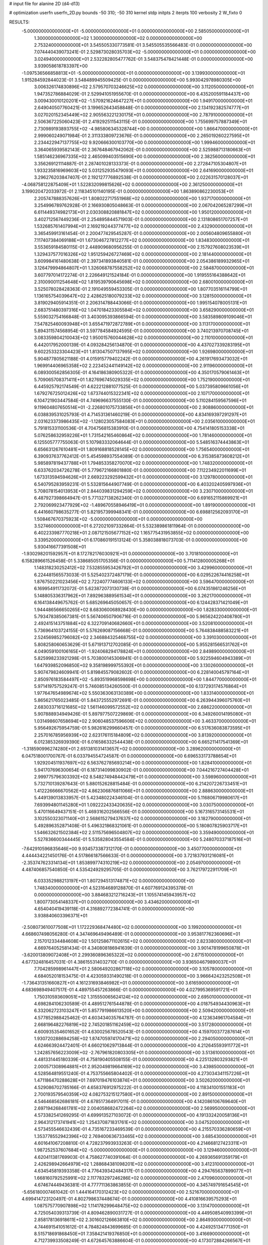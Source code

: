 # input file for alanine 2D (d4-d13)

# optimization
userfn       userfn_2D.py
bounds       -50 310; -50 310
kernel       stdp
initpts      2
iterpts      100
verbosity    2
W_fixto      0


RESULTS:
 -5.000000000000000E+01 -5.000000000000000E+01  0.000000000000000E+00       2.585050000000000E+01
  1.300000000000000E+02  1.300000000000000E+02  0.000000000000000E+00       2.753240000000000E+01       3.545505330773581E-01  3.545505535566483E-01       0.000000000000000E+00  7.074440439073241E-01
  2.529873028035703E+02 -5.000000000000000E+01  0.000000000000000E+00       3.024940000000000E+01       2.532282805477762E-01  3.548375478421448E-01       0.000000000000000E+00  3.939058618783397E+00
 -1.097536566858813E+01 -5.000000000000000E+01  0.000000000000000E+00       3.139930000000000E+01       1.915284592844023E-01  3.548489945509425E-01       0.000000000000000E+00  5.993042978980305E+00
  3.006326174830896E+02  2.579570703246625E+02  0.000000000000000E+00       3.112050000000000E+01       1.947352786884029E-01  2.529941051955670E-01       0.000000000000000E+00  6.435200591184437E+00
  3.009430010120201E+02 -1.570921624647227E+01  0.000000000000000E+00       1.949170000000000E+01       2.649040507760421E-01  3.199652643458848E-01       0.000000000000000E+00  2.134192382574777E+01
  3.027020152345449E+02  2.905563221230175E+01  0.000000000000000E+00       2.787910000000000E+01       2.506367225060423E-01  2.419292511543115E-01       0.000000000000000E+00  1.755699757887349E+01
  2.730989193893755E+02 -4.985806345328744E+00  0.000000000000000E+00       1.866470000000000E+01       2.999060249071984E-01  2.311333809723676E-01       0.000000000000000E+00  2.265019260227595E+01
  2.234422947137755E+02  9.920666300103770E+00  0.000000000000000E+00       1.999460000000000E+01       3.364065939582143E-01  2.367648467942062E-01       0.000000000000000E+00  2.525988713180663E+01
  1.585146236967335E+02  2.465099403515690E+00  0.000000000000000E+00       2.382560000000000E+01       3.356269121114887E-01  2.287401028133373E-01       0.000000000000000E+00  2.272847105304807E+01
  1.933235816969603E+02  5.031252935479093E+01  0.000000000000000E+00       2.641690000000000E+01       3.296276203847407E-01  2.192127776892538E-01       0.000000000000000E+00  2.022631570128037E+01
 -4.068758122875409E+01  1.522832099815626E+02  0.000000000000000E+00       2.361250000000000E+01       3.199020472033972E-01  2.118345101140195E-01       0.000000000000000E+00  1.863890862230053E+01
  2.205747888357626E+01  1.808022717551968E+02  0.000000000000000E+00       1.937170000000000E+01       3.254996789762928E-01  2.166930805048663E-01       0.000000000000000E+00  2.067042065287299E+01
  6.611449374982173E+01  2.030308820881847E+02  0.000000000000000E+00       1.950120000000000E+01       3.402712567449236E-01  2.254895844571903E-01       0.000000000000000E+00  2.131808651707257E+01
  1.532685761407994E+01  2.169219244377477E+02  0.000000000000000E+00       2.432900000000000E+01       3.365459913161454E-01  2.200477429545287E-01       0.000000000000000E+00  2.005604809655880E+01
  7.117407384069188E+01  1.673046727812277E+02  0.000000000000000E+00       1.834830000000000E+01       3.553659184580115E-01  2.448909680956255E-01       0.000000000000000E+00  2.157927608023539E+01
  1.329437577016326E+02  1.951259426727469E+02  0.000000000000000E+00       2.181440000000000E+01       3.609984161480638E-01  2.397341893840581E-01       0.000000000000000E+00  2.054386189932965E+01
  3.126479994864807E+01  1.326068787558252E+02  0.000000000000000E+00       2.584870000000000E+01       3.607797014172274E-01  2.226649121524184E-01       0.000000000000000E+00  1.919555164388642E+01
  2.310090011254648E+02  1.819539790645698E+02  0.000000000000000E+00       2.680010000000000E+01       3.525078028428363E-01  2.191049559453305E-01       0.000000000000000E+00  1.807703516114799E+01
  1.136165754039647E+02  2.428625180079233E+02  0.000000000000000E+00       3.128150000000000E+01       3.819029405914351E-01  2.206314788443066E-01       0.000000000000000E+00  1.995154078005131E+01
  2.683751480397316E+02  1.047018423305584E+02  0.000000000000000E+00       3.658290000000000E+01       5.559032754166848E-01  3.403095393866594E-01       0.000000000000000E+00  3.583589809109046E+01
  7.547825460093948E+01  3.655471972872789E+01  0.000000000000000E+00       3.113170000000000E+01       5.894311574568954E-01  3.597784584924595E-01       0.000000000000000E+00  3.740213970708745E+01
  3.083359804210043E+02  1.950015760044628E+02  0.000000000000000E+00       2.110100000000000E+01       6.442017952000139E-01  4.093284256134870E-01       0.000000000000000E+00  4.437027339283195E+01
  9.602253323304423E+01  1.813047507137995E+02  0.000000000000000E+00       1.926980000000000E+01       5.904877805621188E-01  4.015915779402242E-01       0.000000000000000E+00  4.261917693473032E+01
  1.969914406965358E+02  2.223452441149142E+02  0.000000000000000E+00       2.911960000000000E+01       6.089300562856305E-01  4.164186380905322E-01       0.000000000000000E+00  4.350170579061463E+01
  5.709065708371411E+01  1.827696745029335E+02  0.000000000000000E+00       1.752190000000000E+01       6.445925792174549E-01  4.622212881077525E-01       0.000000000000000E+00  5.037395809661056E+01
  1.679276725012426E+02  1.673744015322341E+02  0.000000000000000E+00       2.107170000000000E+01       6.104721903447584E-01  4.749696637555130E-01       0.000000000000000E+00  5.110284159567596E+01
  9.119604807650514E+01 -2.226801075733856E+01  0.000000000000000E+00       2.908860000000000E+01       6.038839531025793E-01  4.714531361460219E-01       0.000000000000000E+00  4.834169397291297E+01
  2.031623373986435E+02 -1.128023057584083E+01  0.000000000000000E+00       2.035610000000000E+01       5.791815331100536E-01  4.704756815383910E-01       0.000000000000000E+00  4.754141805153338E+01
  5.076258632959226E+01  1.731542165460864E+02  0.000000000000000E+00       1.781460000000000E+01       6.125505777755063E-01  5.107983332064644E-01       0.000000000000000E+00  5.548516374443863E+01
  6.656631267610481E+01  1.809168818528145E+02  0.000000000000000E+00       1.756540000000000E+01       6.390937637762412E-01  5.454598937554089E-01       0.000000000000000E+00  6.315385873608212E+01
  5.985897819437788E+01  1.794853358270070E+02  0.000000000000000E+00       1.748320000000000E+01       6.633762034726278E-01  5.779672166801880E-01       0.000000000000000E+00  7.112234922011699E+01
  1.673313594594626E+01  2.669223292599432E+01  0.000000000000000E+00       3.129780000000000E+01       6.540795283959231E-01  5.532815644907749E-01       0.000000000000000E+00  6.403202405997936E+01
  5.708078154013953E+01  2.844039831294259E+02  0.000000000000000E+00       3.230710000000000E+01       6.487927398664947E-01  5.771327138262340E-01       0.000000000000000E+00  6.691652115869921E+01
  2.792069923477929E+02 -1.489670558946419E+01  0.000000000000000E+00       1.891900000000000E+01       6.441660798635277E-01  5.821957399948341E-01       0.000000000000000E+00  6.698812562093170E+01
  1.508467670375923E+02 -5.000000000000000E+01  0.000000000000000E+00       3.527460000000000E+01       6.272021097332664E-01  5.532389861811964E-01       0.000000000000000E+00  6.402233987770218E+01
  2.087121505677152E+02  1.165775431953855E+02  0.000000000000000E+00       3.339520000000000E+01       6.170860191513124E-01  5.358038818073703E-01       0.000000000000000E+00  5.930416677391508E+01
 -1.930298201592957E+01  8.172782176030921E+01  0.000000000000000E+00       3.701810000000000E+01       6.158289661526458E-01  5.338685051705356E-01       0.000000000000000E+00  5.711412800005268E+01
  1.148318230252412E+02  7.532855953426792E+01  0.000000000000000E+00       3.429960000000000E+01       6.224481565573033E-01  5.525402372487179E-01       0.000000000000000E+00  6.029522674416258E+01
  1.876750221023456E+02  2.722407774606133E+02  0.000000000000000E+00       3.596470000000000E+01       6.169954911732072E-01  5.623872073130738E-01       0.000000000000000E+00  6.074351861246256E+01
  5.148805336317962E+01  7.892963889561534E+01  0.000000000000000E+00       3.262170000000000E+01       6.164138449675762E-01  5.685269645050657E-01       0.000000000000000E+00  6.124428371421049E+01
  1.944486566650265E+02  8.683060068928430E+00  0.000000000000000E+00       1.828330000000000E+01       5.793478385067381E-01  5.567406507906716E-01       0.000000000000000E+00  5.965624220408780E+01
  2.492415143751884E+02  6.322709140682660E+01  0.000000000000000E+00       3.520810000000000E+01       5.736964103724155E-01  5.576269087156668E-01       0.000000000000000E+00  5.764838488583221E+01
  2.524569852796082E+02  2.346884325468755E+02  0.000000000000000E+00       3.391030000000000E+01       5.808258060653629E-01  5.671913712702085E-01       0.000000000000000E+00  5.955281566531762E+01
  4.049059100106165E+01 -1.924068294178824E+01  0.000000000000000E+00       2.849890000000000E+01       5.825998233921298E-01  5.703800145306941E-01       0.000000000000000E+00  5.922594604943389E+01
  1.647939852096850E+02  9.358198999755392E+01  0.000000000000000E+00       3.130260000000000E+01       5.907479824609941E-01  5.819845579082602E-01       0.000000000000000E+00  6.228140045797164E+01
  2.850976183584497E+02 -5.893519968598698E+00  0.000000000000000E+00       1.844770000000000E+01       5.971419757529247E-01  5.746085134260500E-01       0.000000000000000E+00  6.137293174576864E+01
  1.977647654989674E+02  5.550363063130389E+00  0.000000000000000E+00       1.833140000000000E+01       5.865621765023485E-01  5.843725552972691E-01       0.000000000000000E+00  6.263944396075760E+01
  2.683033716121685E+02  1.561146099572552E+02  0.000000000000000E+00       2.686220000000000E+01       5.907888934949426E-01  5.897977507229869E-01       0.000000000000000E+00  6.349260014195080E+01
  1.031498607658694E+02  2.906048537596606E+02  0.000000000000000E+00       3.463370000000000E+01       5.956492675954759E-01  5.982616299660457E-01       0.000000000000000E+00  6.517636083873595E+01
  2.257016785956939E+02  2.623176115184809E+02  0.000000000000000E+00       3.813920000000000E+01       6.012385326939390E-01  6.016586332544438E-01       0.000000000000000E+00  6.665211417541369E+01
 -1.318590996274280E+01  2.651381031413657E+02  0.000000000000000E+00       3.289620000000000E+01       6.047518001700767E-01  6.033794554724587E-01       0.000000000000000E+00  6.696533173788654E+01
  1.929204511937697E+02  6.563762785693214E+00  0.000000000000000E+00       1.828410000000000E+01       5.941707696300654E-01  6.187314099830902E-01       0.000000000000000E+00  7.044216727404428E+01
  2.999775796303392E+02  8.548274948442479E+01  0.000000000000000E+00       3.598960000000000E+01       5.732710139287643E-01  5.880152628815484E-01       0.000000000000000E+00  6.214207226733451E+01
  1.412226666670562E+02  4.862306876811066E+01  0.000000000000000E+00       2.888630000000000E+01       5.449139013833957E-01  5.423480224346104E-01       0.000000000000000E+00  5.116806719980617E+01
  7.693994801145280E+01  1.092222433420635E+02  0.000000000000000E+00       3.030750000000000E+01       5.470116649437151E-01  5.469316202566556E-01       0.000000000000000E+00  5.167316573145531E+01
  3.102550323071140E+01  2.568615279437637E+02  0.000000000000000E+00       3.182790000000000E+01       5.492896352871408E-01  5.496321868321061E-01       0.000000000000000E+00  5.180807825903717E+01
  1.546632621502384E+02  2.511575696504807E+02  0.000000000000000E+00       3.359490000000000E+01       5.527836600344445E-01  5.535828043554584E-01       0.000000000000000E+00  5.248070337187516E+01
 -7.642910596835646E+00  9.934573387312170E-01  0.000000000000000E+00       3.450770000000000E+01       4.444434221450176E-01  4.517866187566633E-01       0.000000000000000E+00  3.721837931216081E+01
 -2.353747623314134E+01  1.853899774310219E+02  0.000000000000000E+00       2.054970000000000E+01       4.487406857540850E-01  4.535424929295705E-01       0.000000000000000E+00  3.762179722911709E+01
  6.033352988213197E+01  1.807294513174871E+02  0.000000000000000E+00       1.748340000000000E+01       4.523164689128870E-01  4.607769124395378E-01       0.000000000000000E+00  3.884683212716243E+01
  1.105574145943957E+02  1.800773054148337E+01  0.000000000000000E+00       3.434620000000000E+01       4.654040419439118E-01  4.316892772384741E-01       0.000000000000000E+00  3.938840603396371E+01
 -2.508073610077508E+01  1.172229368474480E+02  0.000000000000000E+00       3.199200000000000E+01       4.668607498056280E-01  4.347469649496489E-01       0.000000000000000E+00  3.953817762360696E+01
  2.157012334484608E+02  1.501258671102615E+02  0.000000000000000E+00       2.823380000000000E+01       4.669764052581434E-01  4.340808186941639E-01       0.000000000000000E+00  3.901478199650878E+01
 -3.620013809072408E+01  2.299360896365322E+02  0.000000000000000E+00       2.671510000000000E+01       4.677324816457031E-01  4.386155314032710E-01       0.000000000000000E+00  3.936504679890037E+01
  7.704285998961447E+01  2.580649202867118E+02  0.000000000000000E+00       3.105780000000000E+01       4.684052018153475E-01  4.423059331490218E-01       0.000000000000000E+00  3.966642423252508E+01
 -1.736431351660827E+01  4.161231693846982E+01  0.000000000000000E+00       3.616590000000000E+01       4.683698949407517E-01  4.489755457263866E-01       0.000000000000000E+00  4.027995369591721E+01
  1.750310593609051E+02  1.315550065624124E+02  0.000000000000000E+00       2.695010000000000E+01       4.698284106230589E-01  4.489512761544878E-01       0.000000000000000E+00  4.018754934430963E+01
  6.332062723103247E+01  5.857791986613520E+00  0.000000000000000E+00       2.509420000000000E+01       4.577852988425462E-01  4.603434035764787E-01       0.000000000000000E+00  4.123634961704584E+01
  2.668196482276819E+02  2.745201851162459E+02  0.000000000000000E+00       3.517280000000000E+01       4.600935354601652E-01  4.630025678520543E-01       0.000000000000000E+00  4.159700377287614E+01
  1.930720288694258E+02  1.874705974170471E+02  0.000000000000000E+00       2.294050000000000E+01       4.624663924472401E-01  4.660210629713844E-01       0.000000000000000E+00  4.212645593911772E+01
  1.242857656223009E+02 -2.767961820803305E+01  0.000000000000000E+00       3.513610000000000E+01       4.481331445180339E-01  4.758190405508155E-01       0.000000000000000E+00  4.225132803293821E+01
  2.000571308964881E+01  2.952049819664169E+02  0.000000000000000E+00       3.439850000000000E+01       4.528564819551240E-01  4.753755665804402E-01       0.000000000000000E+00  4.273034341157226E+01
  1.471186470288628E+01  7.697019476103874E+01  0.000000000000000E+00       3.502620000000000E+01       4.529086702785166E-01  4.658376912975222E-01       0.000000000000000E+00  4.118341001551183E+01
  2.700193579540359E+02  4.082753215127580E+01  0.000000000000000E+00       2.891500000000000E+01       4.546468562686181E-01  4.678517364917011E-01       0.000000000000000E+00  4.142086106769640E+01
  2.697194268461781E+02  2.004058682472264E+02  0.000000000000000E+00       2.569950000000000E+01       4.573382541269295E-01  4.699913527103072E-01       0.000000000000000E+00  4.191332420058136E+01
  2.964312173741941E+02  1.254370871831761E+02  0.000000000000000E+00       3.047520000000000E+01       4.573455546632439E-01  4.735167233469539E-01       0.000000000000000E+00  4.215570336280659E+01
  1.353778552942396E+02  2.769400636733465E+02  0.000000000000000E+00       3.685430000000000E+01       4.601641067208810E-01  4.728237993933263E-01       0.000000000000000E+00  4.214668127423311E+01
  1.987252537607684E+02 -5.000000000000000E+01  0.000000000000000E+00       3.129460000000000E+01       4.620411381769903E-01  4.758627740391064E-01       0.000000000000000E+00  4.269365691359179E+01
  2.426298942664979E+02  1.288684381098201E+02  0.000000000000000E+00       3.412310000000000E+01       4.634545819393358E-01  4.776439342484317E-01       0.000000000000000E+00  4.294765637899077E+01
  1.668160792525991E+02  2.117783297246286E+02  0.000000000000000E+00       2.470960000000000E+01       4.674674449436381E-01  4.777711363863855E-01       0.000000000000000E+00  4.345749791654545E+01
 -5.656180007461042E-01  1.444164170312423E+02  0.000000000000000E+00       2.521670000000000E+01       4.699414723120497E-01  4.802798637448674E-01       0.000000000000000E+00  4.410816639575293E+01
  1.087575770907898E+02  1.114178299648475E+02  0.000000000000000E+00       3.131470000000000E+01       4.725054039313739E-01  4.809462890031727E-01       0.000000000000000E+00  4.449508540993399E+01
  2.858178136918611E+02  2.301602126663810E+02  0.000000000000000E+00       2.864930000000000E+01       4.744691541051612E-01  4.784824843699685E-01       0.000000000000000E+00  4.424925134771350E+01
  8.515718691868450E+01  7.358421419376850E+01  0.000000000000000E+00       3.416690000000000E+01       4.712739933508249E-01  4.672645763886604E-01       0.000000000000000E+00  4.173072884266567E+01
  2.192657647669149E+02  8.369885307774260E+01  0.000000000000000E+00       3.628210000000000E+01       4.727151335288855E-01  4.685226022266766E-01       0.000000000000000E+00  4.196492386557693E+01
  6.327672674073117E+01 -4.289418123945354E+01  0.000000000000000E+00       2.900840000000000E+01       4.641982386964257E-01  4.646846407434355E-01       0.000000000000000E+00  4.028136370280183E+01
  4.075366334364544E+01  4.887460500002589E+01  0.000000000000000E+00       3.044070000000000E+01       4.398924330895397E-01  4.549894398419904E-01       0.000000000000000E+00  3.535452708550493E+01
  2.251150750211373E+02  4.271864860250173E+01  0.000000000000000E+00       2.805530000000000E+01       4.380840691376313E-01  4.602110883434282E-01       0.000000000000000E+00  3.564464951765270E+01
  2.267962674569087E+02  2.138089048236614E+02  0.000000000000000E+00       3.032760000000000E+01       4.393701810189143E-01  4.622982728501885E-01       0.000000000000000E+00  3.593695209744305E+01
  6.223765472375849E+00  1.063688194688213E+02  0.000000000000000E+00       3.331710000000000E+01       4.412563461461511E-01  4.636777910609035E-01       0.000000000000000E+00  3.624074218627183E+01
  1.716518642317625E+02 -2.974083393793885E+01  0.000000000000000E+00       2.814390000000000E+01       4.443437311988313E-01  4.576337589832542E-01       0.000000000000000E+00  3.593855139846159E+01
  8.820684160351725E+00 -2.800752256377950E+01  0.000000000000000E+00       3.360630000000000E+01       4.455948165814089E-01  4.596738198121088E-01       0.000000000000000E+00  3.624772495577788E+01
  1.387075574610843E+02  1.007806989979808E+02  0.000000000000000E+00       3.198560000000000E+01       4.464305187824681E-01  4.591093440515069E-01       0.000000000000000E+00  3.617618860996391E+01
 -5.000000000000000E+01  5.841530617275306E+01  0.000000000000000E+00       3.494040000000000E+01       4.467197384221990E-01  4.621918034120428E-01       0.000000000000000E+00  3.650851804276648E+01
  1.049802078644763E+02  2.126238035671553E+02  0.000000000000000E+00       2.375730000000000E+01       4.467776959219192E-01  4.649219874814684E-01       0.000000000000000E+00  3.682289228975466E+01
  2.274188925405269E+02  2.920969268614337E+02  0.000000000000000E+00       3.607080000000000E+01       4.396813796501127E-01  4.609253366206629E-01       0.000000000000000E+00  3.512097585873868E+01
  2.906531269848588E+02  1.720701781822596E+02  0.000000000000000E+00       2.218160000000000E+01       4.406595724745365E-01  4.624383421265161E-01       0.000000000000000E+00  3.533167655974668E+01
 -3.499802293012988E+01  2.822598037432332E+02  0.000000000000000E+00       3.117630000000000E+01       4.422847705610836E-01  4.634825905548924E-01       0.000000000000000E+00  3.558079766766444E+01
  2.855503170451963E+02  2.944345881919935E+02  0.000000000000000E+00       2.993840000000000E+01       4.236579183302502E-01  4.539944995670989E-01       0.000000000000000E+00  3.177394543093648E+01
  1.580331579947529E+02  6.665364849053728E+01  0.000000000000000E+00       2.955890000000000E+01       4.228471188948258E-01  4.348857717899201E-01       0.000000000000000E+00  2.999117025755262E+01
  1.369332110125144E+02  2.261405867059588E+02  0.000000000000000E+00       2.811540000000000E+01       4.226984585271141E-01  4.349663188065226E-01       0.000000000000000E+00  2.980957293929643E+01